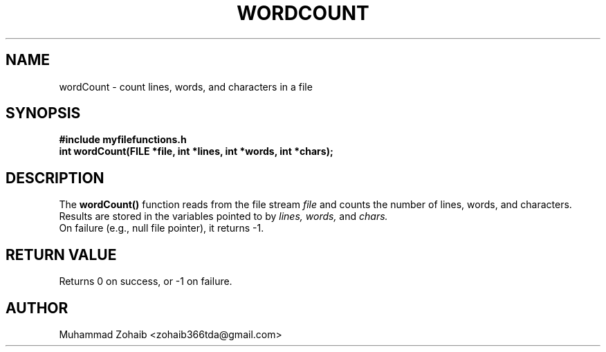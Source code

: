 .TH WORDCOUNT 3 "September 2025" "v0.4.1" "Library Functions Manual"
.SH NAME
wordCount \- count lines, words, and characters in a file
.SH SYNOPSIS
.B #include "myfilefunctions.h"
.br
.B int wordCount(FILE *file, int *lines, int *words, int *chars);
.SH DESCRIPTION
The
.B wordCount()
function reads from the file stream
.I file
and counts the number of lines, words, and characters.  
Results are stored in the variables pointed to by
.I lines, words,
and
.I chars.
.br
On failure (e.g., null file pointer), it returns -1.
.SH RETURN VALUE
Returns 0 on success, or -1 on failure.
.SH AUTHOR
Muhammad Zohaib <zohaib366tda@gmail.com>

